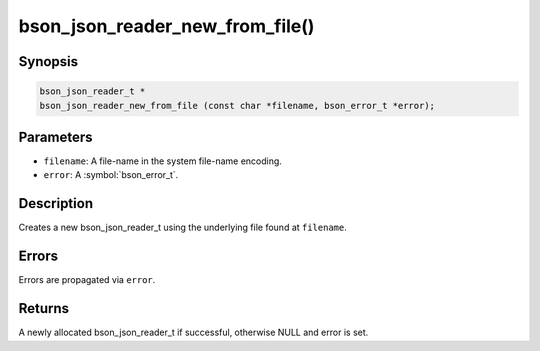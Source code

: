 .. _bson_json_reader_new_from_file:

bson_json_reader_new_from_file()
================================

Synopsis
--------

.. code-block:: c

  bson_json_reader_t *
  bson_json_reader_new_from_file (const char *filename, bson_error_t *error);

Parameters
----------

- ``filename``: A file-name in the system file-name encoding.
- ``error``: A :symbol:`bson_error_t`.

Description
-----------

Creates a new bson_json_reader_t using the underlying file found at ``filename``.

Errors
------

Errors are propagated via ``error``.

Returns
-------

A newly allocated bson_json_reader_t if successful, otherwise NULL and error is set.

